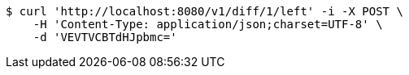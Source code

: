 [source,bash]
----
$ curl 'http://localhost:8080/v1/diff/1/left' -i -X POST \
    -H 'Content-Type: application/json;charset=UTF-8' \
    -d 'VEVTVCBTdHJpbmc='
----